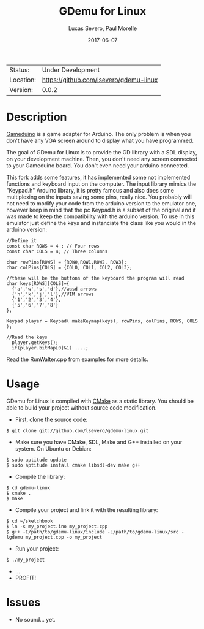 #+TITLE:       GDemu for Linux
#+AUTHOR:      Lucas Severo, Paul Morelle
#+EMAIL:       lucas.severo  `AT` aluno.ufabc.edu.br
#+DATE:        2017-06-07
#+DESCRIPTION: Gameduino Emulator for Linux
#+KEYWORDS:    gameduino emulator linux
#+LANGUAGE:    en, pt_BR
#+OPTIONS:     H:3 num:t toc:2 \n:nil @:t ::t |:t ^:t -:t f:t *:t <:t
#+OPTIONS:     TeX:t LaTeX:nil skip:nil d:nil todo:nil pri:nil tags:not-in-toc
#+EXPORT_EXCLUDE_TAGS: exclude
#+STARTUP:     showall

 | Status:   | Under Development                          |
 | Location: | [[https://github.com/lsevero/gdemu-linux]] |
 | Version:  | 0.0.2                                      |

* Description

  [[http://excamera.com/sphinx/gameduino/][Gameduino]] is a game adapter for Arduino.
  The only problem is when you don't have any VGA screen around to display what you have programmed.

  The goal of GDemu for Linux is to provide the GD library with a SDL display, on your development machine.
  Then, you don't need any screen connected to your Gameduino board. You don't even need your arduino connected.

  This fork adds some features, it has implemented some not implemented functions and keyboard input on the computer.
  The input library mimics the "Keypad.h" Arduino library, it is pretty famous and also does some multiplexing on the inputs saving some pins, really nice.
  You probably will not need to modify your code from the arduino version to the emulator one, however keep in mind that the pc Keypad.h is a subset of the original and it was made to keep the compatibility with the arduino version. To use in this emulator just define the keys and instanciate the class like you would in the arduino version:

#+BEGIN_SRC
//Define it
const char ROWS = 4 ; // Four rows
const char COLS = 4; // Three columns

char rowPins[ROWS] = {ROW0,ROW1,ROW2, ROW3};
char colPins[COLS] = {COL0, COL1, COL2, COL3};

//these will be the buttons of the keyboard the program will read
char keys[ROWS][COLS]={
  {'a','w','s','d'},//wasd arrows
  {'h','k','j','l'},//VIM arrows
  {'1','2','3','4'},
  {'5','6','7','8'}
};

Keypad player = Keypad( makeKeymap(keys), rowPins, colPins, ROWS, COLS );

//Read the keys
  player.getKeys();
  if(player.bitMap[0]&1) ....;
#+END_SRC

  Read the RunWalter.cpp from examples for more details.

* Usage

  GDemu for Linux is compiled with [[http://cmake.org][CMake]] as a static library.
  You should be able to build your project without source code modification.

  - First, clone the source code:
#+BEGIN_SRC
$ git clone git://github.com/lsevero/gdemu-linux.git
#+END_SRC
  - Make sure you have CMake, SDL, Make and G++ installed on your system. On Ubuntu or Debian:
#+BEGIN_SRC
$ sudo aptitude update
$ sudo aptitude install cmake libsdl-dev make g++
#+END_SRC
  - Compile the library:
#+BEGIN_SRC
$ cd gdemu-linux
$ cmake .
$ make
#+END_SRC
  - Compile your project and link it with the resulting library:
#+BEGIN_SRC
$ cd ~/sketchbook
$ ln -s my_project.ino my_project.cpp
$ g++ -I/path/to/gdemu-linux/include -L/path/to/gdemu-linux/src -lgdemu my_project.cpp -o my_project
#+END_SRC
  - Run your project:
#+BEGIN_SRC
$ ./my_project
#+END_SRC
  - ...
  - PROFIT!

* Issues

  - No sound... yet.
